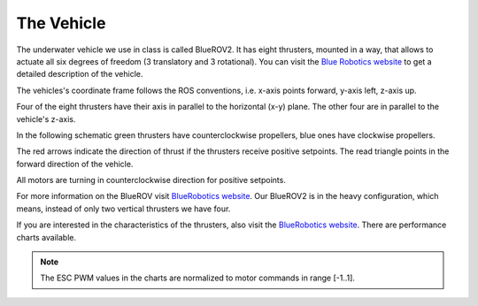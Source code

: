 The Vehicle
###########

The underwater vehicle we use in class is called BlueROV2. It has eight thrusters, mounted in a way, that allows to actuate all six degrees of freedom (3 translatory and 3 rotational). You can visit the `Blue Robotics website <https://bluerobotics.com/store/rov/bluerov2/>`_ to get a detailed description of the vehicle.

The vehicles's coordinate frame follows the ROS conventions, i.e. x-axis points forward, y-axis left, z-axis up.

Four of the eight thrusters have their axis in parallel to the horizontal (x-y) plane. The other four are in parallel to the vehicle's z-axis.

In the following schematic green thrusters have counterclockwise propellers, blue ones have clockwise propellers.

The red arrows indicate the direction of thrust if the thrusters receive positive setpoints. The read triangle points in the forward direction of the vehicle.

All motors are turning in counterclockwise direction for positive setpoints.

.. image:: /res/images/bluerov2.svg

For more information on the BlueROV visit `BlueRobotics website <https://bluerobotics.com/store/rov/bluerov2/>`_. Our BlueROV2 is in the heavy configuration, which means, instead of only two vertical thrusters we have four.

If you are interested in the characteristics of the thrusters, also visit the `BlueRobotics website <https://bluerobotics.com/store/thrusters/t100-t200-thrusters/t200-thruster/>`_. There are performance charts available.

.. note:: The ESC PWM values in the charts are normalized to motor commands in range [-1..1].